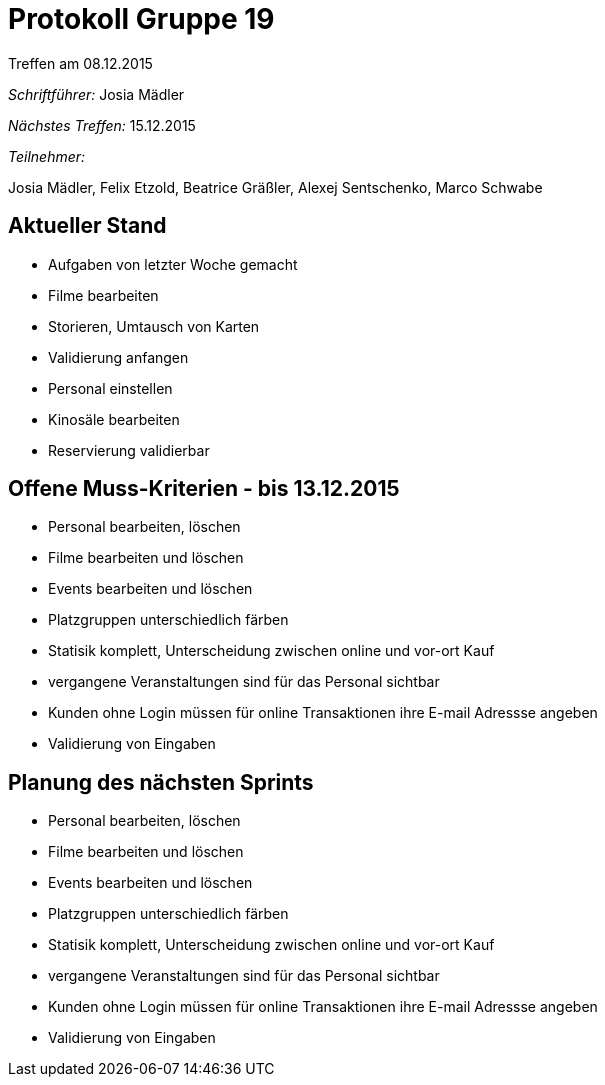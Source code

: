 = Protokoll Gruppe 19
__Treffen am 08.12.2015__

__Schriftführer:__
Josia Mädler

__Nächstes Treffen:__ 15.12.2015

__Teilnehmer:__

Josia Mädler, Felix Etzold, Beatrice Gräßler, Alexej Sentschenko, Marco Schwabe

== Aktueller Stand

* Aufgaben von letzter Woche gemacht
* Filme bearbeiten
* Storieren, Umtausch von Karten
* Validierung anfangen
* Personal einstellen
* Kinosäle bearbeiten
* Reservierung validierbar

== Offene Muss-Kriterien - bis 13.12.2015
* Personal bearbeiten, löschen
* Filme bearbeiten und löschen
* Events bearbeiten und löschen
* Platzgruppen unterschiedlich färben
* Statisik komplett, Unterscheidung zwischen online und vor-ort Kauf
* vergangene Veranstaltungen sind für das Personal sichtbar
* Kunden ohne Login müssen für online Transaktionen ihre E-mail Adressse angeben
* Validierung von Eingaben

== Planung des nächsten Sprints
* Personal bearbeiten, löschen
* Filme bearbeiten und löschen
* Events bearbeiten und löschen
* Platzgruppen unterschiedlich färben
* Statisik komplett, Unterscheidung zwischen online und vor-ort Kauf
* vergangene Veranstaltungen sind für das Personal sichtbar
* Kunden ohne Login müssen für online Transaktionen ihre E-mail Adressse angeben
* Validierung von Eingaben
